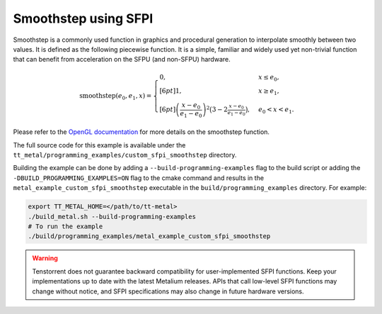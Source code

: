 .. _Custom_SFPI_Smoothstep:

Smoothstep using SFPI
=====================

Smoothstep is a commonly used function in graphics and procedural generation to interpolate smoothly between two values. It is defined as the following piecewise function. It is a simple, familiar and widely used yet non-trivial function that can benefit from acceleration on the SFPU (and non-SFPU) hardware.

.. math::

    \operatorname{smoothstep}(e_0, e_1, x) =
    \begin{cases}
    0, & x \leq e_0, \\[6pt]
    1, & x \geq e_1, \\[6pt]
    \left( \dfrac{x - e_0}{e_1 - e_0} \right)^2 \bigl(3 - 2 \tfrac{x - e_0}{e_1 - e_0}\bigr),
    & e_0 < x < e_1 .
    \end{cases}

Please refer to the `OpenGL documentation <https://registry.khronos.org/OpenGL-Refpages/gl4/html/smoothstep.xhtml>`_ for more details on the smoothstep function.

The full source code for this example is available under the ``tt_metal/programming_examples/custom_sfpi_smoothstep`` directory.

Building the example can be done by adding a ``--build-programming-examples`` flag to the build script or adding the ``-DBUILD_PROGRAMMING_EXAMPLES=ON`` flag to the cmake command and results in the ``metal_example_custom_sfpi_smoothstep`` executable in the ``build/programming_examples`` directory. For example:

.. code-block:: bash

    export TT_METAL_HOME=</path/to/tt-metal>
    ./build_metal.sh --build-programming-examples
    # To run the example
    ./build/programming_examples/metal_example_custom_sfpi_smoothstep

.. warning::

    Tenstorrent does not guarantee backward compatibility for user-implemented SFPI functions. Keep your implementations up to date with the latest Metalium releases. APIs that call low-level SFPI functions may change without notice, and SFPI specifications may also change in future hardware versions.
